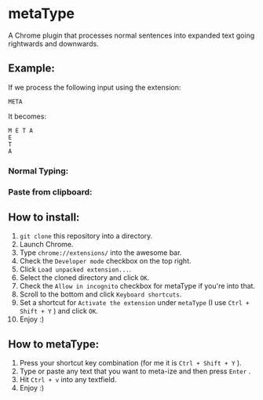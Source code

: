 * metaType
  A Chrome plugin that processes normal sentences into expanded text going rightwards and downwards.

** Example:

   If we process the following input using the extension:

#+BEGIN_SRC
META
#+END_SRC

   It becomes:

#+BEGIN_SRC
M E T A
E
T
A
#+END_SRC

*** Normal Typing:

[[file:howto.gif]]

*** Paste from clipboard:

[[file:howto2.gif]]

** How to install:

   1) =git clone= this repository into a directory.
   2) Launch Chrome.
   3) Type =chrome://extensions/= into the awesome bar.
   4) Check the =Developer mode= checkbox on the top right.
   5) Click =Load unpacked extension...=.
   6) Select the cloned directory and click =OK=.
   7) Check the =Allow in incognito= checkbox for metaType if you're into that.
   8) Scroll to the bottom and click =Keyboard shortcuts=.
   9) Set a shortcut for =Activate the extension= under =metaType= (I use =Ctrl + Shift + Y= ) and click =OK=.
   10) Enjoy :)

** How to metaType:

   1) Press your shortcut key combination (for me it is =Ctrl + Shift + Y= ).
   2) Type or paste any text that you want to meta-ize and then press =Enter= .
   3) Hit =Ctrl + v= into any textfield.
   4) Enjoy :)
